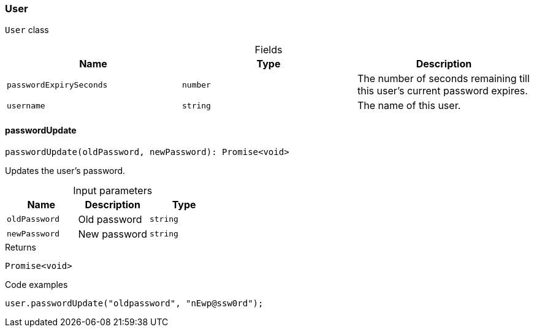 [#_User]
=== User

``User`` class

[caption=""]
.Fields
// tag::properties[]
[cols=",,"]
[options="header"]
|===
|Name |Type |Description
a| `passwordExpirySeconds` a| `number` a| The number of seconds remaining till this user’s current password expires.
a| `username` a| `string` a| The name of this user.
|===
// end::properties[]

// tag::methods[]
[#_User_passwordUpdate__oldPassword_string__newPassword_string]
==== passwordUpdate

[source,nodejs]
----
passwordUpdate(oldPassword, newPassword): Promise<void>
----

Updates the user's password.

[caption=""]
.Input parameters
[cols=",,"]
[options="header"]
|===
|Name |Description |Type
a| `oldPassword` a| Old password a| `string`
a| `newPassword` a| New password a| `string`
|===

[caption=""]
.Returns
`Promise<void>`

[caption=""]
.Code examples
[source,nodejs]
----
user.passwordUpdate("oldpassword", "nEwp@ssw0rd");
----

// end::methods[]

